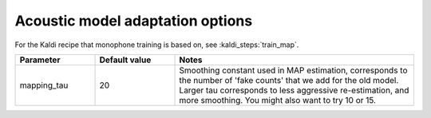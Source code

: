 
.. _configuration_adapting:

Acoustic model adaptation options
=================================

For the Kaldi recipe that monophone training is based on, see :kaldi_steps:`train_map`.


.. csv-table::
   :widths: 20, 20, 60
   :header: "Parameter", "Default value", "Notes"

   "mapping_tau", 20, "Smoothing constant used in MAP estimation, corresponds to the number of 'fake counts' that we add for the old model.  Larger tau corresponds to less aggressive re-estimation, and more smoothing.  You might also want to try 10 or 15."
